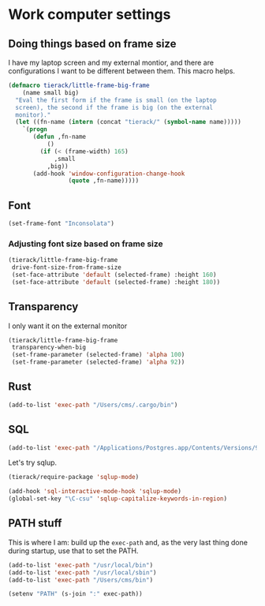 * Work computer settings

** Doing things based on frame size

I have my laptop screen and my external montior, and there are
configurations I want to be different between them. This macro helps.

#+begin_src emacs-lisp
(defmacro tierack/little-frame-big-frame
    (name small big)
  "Eval the first form if the frame is small (on the laptop
  screen), the second if the frame is big (on the external
  monitor)."
  (let ((fn-name (intern (concat "tierack/" (symbol-name name)))))
    `(progn
       (defun ,fn-name
           ()
         (if (< (frame-width) 165)
             ,small
           ,big))
       (add-hook 'window-configuration-change-hook
                 (quote ,fn-name)))))
#+end_src

** Font

#+begin_src emacs-lisp
(set-frame-font "Inconsolata")
#+end_src

*** Adjusting font size based on frame size

#+begin_src emacs-lisp
(tierack/little-frame-big-frame
 drive-font-size-from-frame-size
 (set-face-attribute 'default (selected-frame) :height 160)
 (set-face-attribute 'default (selected-frame) :height 180))
#+end_src

** Transparency

I only want it on the external monitor

#+begin_src emacs-lisp
(tierack/little-frame-big-frame
 transparency-when-big
 (set-frame-parameter (selected-frame) 'alpha 100)
 (set-frame-parameter (selected-frame) 'alpha 92))
#+end_src

** Rust

#+begin_src emacs-lisp
(add-to-list 'exec-path "/Users/cms/.cargo/bin")
#+end_src

** SQL

#+begin_src emacs-lisp
(add-to-list 'exec-path "/Applications/Postgres.app/Contents/Versions/9.5/bin")
#+end_src

Let's try sqlup.

#+begin_src emacs-lisp
(tierack/require-package 'sqlup-mode)

(add-hook 'sql-interactive-mode-hook 'sqlup-mode)
(global-set-key "\C-csu" 'sqlup-capitalize-keywords-in-region)
#+end_src

** PATH stuff

This is where I am: build up the =exec-path= and, as the very last
thing done during startup, use that to set the PATH.

#+begin_src emacs-lisp
(add-to-list 'exec-path "/usr/local/bin")
(add-to-list 'exec-path "/usr/local/sbin")
(add-to-list 'exec-path "/Users/cms/bin")

(setenv "PATH" (s-join ":" exec-path))
#+end_src
